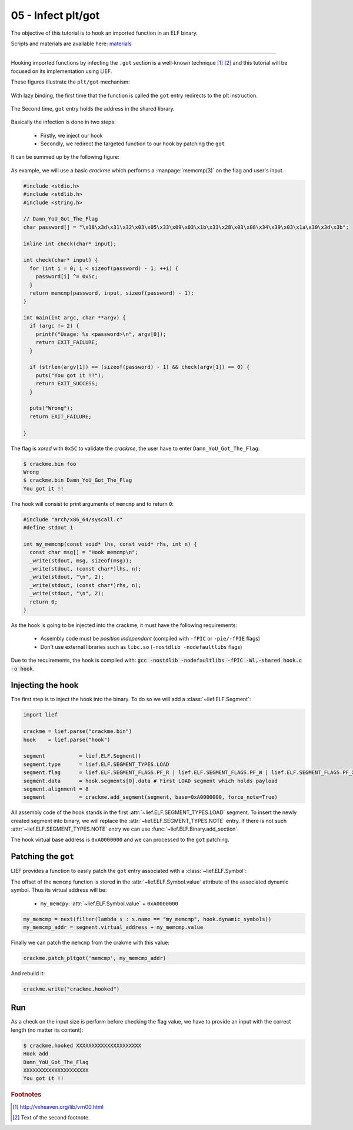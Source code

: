 05 - Infect plt/got
-------------------

The objective of this tutorial is to hook an imported function in an ELF binary.

Scripts and materials are available here: `materials <https://github.com/lief-project/tutorials/tree/master/05_ELF_infect_plt-got>`_

-----

Hooking imported functions by infecting the ``.got`` section is a well-known technique [#f1]_ [#f2]_ and this tutorial will be focused
on its implementation using LIEF.

These figures illustrate the ``plt/got`` mechanism:

.. figure:: ../_static/tutorial/05/pltgot.png
  :scale: 40 %
  :align: center

  With lazy binding, the first time that the function is called the ``got`` entry redirects to the plt instruction.


.. figure:: ../_static/tutorial/05/pltgot3.png
  :scale: 40 %
  :align: center

  The Second time, ``got`` entry holds the address in the shared library.



Basically the infection is done in two steps:

  * Firstly, we inject our hook
  * Secondly, we redirect the targeted function to our hook by patching the ``got``

It can be summed up by the following figure:

.. figure:: ../_static/tutorial/05/pltgot2.png
  :scale: 50 %
  :align: center


As example, we will use a basic *crackme* which performs a :manpage:`memcmp(3)` on the flag and user's input.

.. code-block:: cpp

  #include <stdio.h>
  #include <stdlib.h>
  #include <string.h>

  // Damn_YoU_Got_The_Flag
  char password[] = "\x18\x3d\x31\x32\x03\x05\x33\x09\x03\x1b\x33\x28\x03\x08\x34\x39\x03\x1a\x30\x3d\x3b";

  inline int check(char* input);

  int check(char* input) {
    for (int i = 0; i < sizeof(password) - 1; ++i) {
      password[i] ^= 0x5c;
    }
    return memcmp(password, input, sizeof(password) - 1);
  }

  int main(int argc, char **argv) {
    if (argc != 2) {
      printf("Usage: %s <password>\n", argv[0]);
      return EXIT_FAILURE;
    }

    if (strlen(argv[1]) == (sizeof(password) - 1) && check(argv[1]) == 0) {
      puts("You got it !!");
      return EXIT_SUCCESS;
    }

    puts("Wrong");
    return EXIT_FAILURE;

  }

The flag is *xored* with ``0x5C`` to validate the *crackme*, the user have to enter ``Damn_YoU_Got_The_Flag``:

.. code-block:: console

  $ crackme.bin foo
  Wrong
  $ crackme.bin Damn_YoU_Got_The_Flag
  You got it !!

The hook will consist to print arguments of ``memcmp`` and to return ``0``:

.. code-block:: cpp

  #include "arch/x86_64/syscall.c"
  #define stdout 1

  int my_memcmp(const void* lhs, const void* rhs, int n) {
    const char msg[] = "Hook memcmp\n";
    _write(stdout, msg, sizeof(msg));
    _write(stdout, (const char*)lhs, n);
    _write(stdout, "\n", 2);
    _write(stdout, (const char*)rhs, n);
    _write(stdout, "\n", 2);
    return 0;
  }

As the hook is going to be injected into the crackme, it must have the following requirements:

  * Assembly code must be *position independant* (compiled with ``-fPIC`` or ``-pie/-fPIE`` flags)
  * Don't use external libraries such as ``libc.so`` (``-nostdlib -nodefaultlibs`` flags)


Due to the requirements, the hook is compiled with: :code:`gcc -nostdlib -nodefaultlibs -fPIC -Wl,-shared hook.c -o hook`.

Injecting the hook
~~~~~~~~~~~~~~~~~~

The first step is to inject the hook into the binary. To do so we will add a :class:`~lief.ELF.Segment`:

.. code-block:: python

  import lief

  crackme = lief.parse("crackme.bin")
  hook    = lief.parse("hook")

  segment           = lief.ELF.Segment()
  segment.type      = lief.ELF.SEGMENT_TYPES.LOAD
  segment.flag      = lief.ELF.SEGMENT_FLAGS.PF_R | lief.ELF.SEGMENT_FLAGS.PF_W | lief.ELF.SEGMENT_FLAGS.PF_X
  segment.data      = hook.segments[0].data # First LOAD segment which holds payload
  segment.alignment = 8
  segment           = crackme.add_segment(segment, base=0xA0000000, force_note=True)

All assembly code of the hook stands in the first :attr:`~lief.ELF.SEGMENT_TYPES.LOAD` segment. To insert the newly created segment into binary,
we will replace the :attr:`~lief.ELF.SEGMENT_TYPES.NOTE` entry. If there is not such :attr:`~lief.ELF.SEGMENT_TYPES.NOTE` entry we can use
:func:`~lief.ELF.Binary.add_section`.

The hook virtual base address is ``0xA0000000`` and we can processed to the ``got`` patching.

Patching the ``got``
~~~~~~~~~~~~~~~~~~~~

LIEF provides a function to easily patch the ``got`` entry associated with a :class:`~lief.ELF.Symbol`:


.. automethod:: lief.ELF.Binary.patch_pltgot
  :noindex:

The offset of the ``memcmp`` function is stored in the :attr:`~lief.ELF.Symbol.value` attribute of the associated dynamic symbol. Thus its virtual address will be:

  * ``my_memcpy``: :attr:`~lief.ELF.Symbol.value` + ``0xA0000000``

.. code-block:: python

  my_memcmp = next(filter(lambda s : s.name == "my_memcmp", hook.dynamic_symbols))
  my_memcmp_addr = segment.virtual_address + my_memcmp.value

Finally we can patch the ``memcmp`` from the crakme with this value:

.. code-block:: python

  crackme.patch_pltgot('memcmp', my_memcmp_addr)

And rebuild it:

.. code-block:: python

  crackme.write("crackme.hooked")


Run
~~~

As a check on the input size is perform before checking the flag value, we have to provide an input with the correct length (no matter its content):

.. code-block:: console

  $ crackme.hooked XXXXXXXXXXXXXXXXXXXXX
  Hook add
  Damn_YoU_Got_The_Flag
  XXXXXXXXXXXXXXXXXXXXX
  You got it !!




.. rubric:: Footnotes

.. [#f1] http://vxheaven.org/lib/vrn00.html
.. [#f2] Text of the second footnote.


